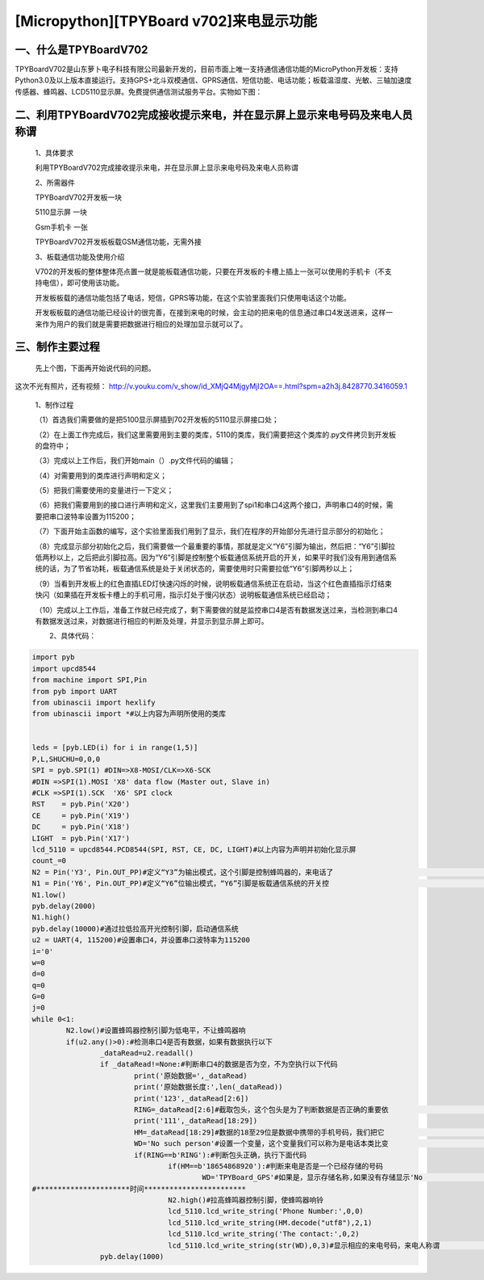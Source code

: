 [Micropython][TPYBoard v702]来电显示功能
=============================================

　　
一、什么是TPYBoardV702
--------------------------

TPYBoardV702是山东萝卜电子科技有限公司最新开发的，目前市面上唯一支持通信通信功能的MicroPython开发板：支持Python3.0及以上版本直接运行。支持GPS+北斗双模通信、GPRS通信、短信功能、电话功能；板载温湿度、光敏、三轴加速度传感器、蜂鸣器、LCD5110显示屏。免费提供通信测试服务平台。实物如下图：

.. image:: http://www.tpyboard.com/ueditor/php/upload/image/20170425/1493091949524542.png

二、利用TPYBoardV702完成接收提示来电，并在显示屏上显示来电号码及来电人员称谓
-------------------------------------------------------------------------------

	1、具体要求

	利用TPYBoardV702完成接收提示来电，并在显示屏上显示来电号码及来电人员称谓

	2、所需器件

	TPYBoardV702开发板一块

	5110显示屏 一块

	Gsm手机卡  一张

	TPYBoardV702开发板板载GSM通信功能，无需外接

	3、板载通信功能及使用介绍

	V702的开发板的整体整体亮点置一就是能板载通信功能，只要在开发板的卡槽上插上一张可以使用的手机卡（不支持电信），即可使用该功能。

	开发板板载的通信功能包括了电话，短信，GPRS等功能，在这个实验里面我们只使用电话这个功能。

	开发板板载的通信功能已经设计的很完善，在接到来电的时候，会主动的把来电的信息通过串口4发送进来，这样一来作为用户的我们就是需要把数据进行相应的处理加显示就可以了。

三、制作主要过程
---------------------

	先上个图，下面再开始说代码的问题。

　　
.. image:: http://www.tpyboard.com/ueditor/php/upload/image/20170425/1493092006716181.png

这次不光有照片，还有视频：
http://v.youku.com/v_show/id_XMjQ4MjgyMjI2OA==.html?spm=a2h3j.8428770.3416059.1

	1、制作过程

	（1）首选我们需要做的是把5100显示屏插到702开发板的5110显示屏接口处；

	（2）在上面工作完成后，我们这里需要用到主要的类库，5110的类库，我们需要把这个类库的.py文件拷贝到开发板的盘符中；

	（3）完成以上工作后，我们开始main（）.py文件代码的编辑；

	（4）对需要用到的类库进行声明和定义；

	（5）把我们需要使用的变量进行一下定义；

	（6）把我们需要用到的接口进行声明和定义，这里我们主要用到了spi1和串口4这两个接口，声明串口4的时候，需要把串口波特率设置为115200；

	（7）下面开始主函数的编写，这个实验里面我们用到了显示，我们在程序的开始部分先进行显示部分的初始化；

	（8）完成显示部分初始化之后，我们需要做一个最重要的事情，那就是定义“Y6”引脚为输出，然后把：“Y6”引脚拉低两秒以上，之后把此引脚拉高。因为“Y6”引脚是控制整个板载通信系统开启的开关，如果平时我们没有用到通信系统的话，为了节省功耗，板载通信系统是处于关闭状态的，需要使用时只需要拉低“Y6”引脚两秒以上；

	（9）当看到开发板上的红色直插LED灯快速闪烁的时候，说明板载通信系统正在启动，当这个红色直插指示灯结束快闪（如果插在开发板卡槽上的手机可用，指示灯处于慢闪状态）说明板载通信系统已经启动；

	（10）完成以上工作后，准备工作就已经完成了，剩下需要做的就是监控串口4是否有数据发送过来，当检测到串口4有数据发送过来，对数据进行相应的判断及处理，并显示到显示屏上即可。
	
	　　2、具体代码：

.. code-block:: python

	import pyb
	import upcd8544
	from machine import SPI,Pin
	from pyb import UART
	from ubinascii import hexlify
	from ubinascii import *#以上内容为声明所使用的类库
	  
	  
	leds = [pyb.LED(i) for i in range(1,5)]
	P,L,SHUCHU=0,0,0
	SPI = pyb.SPI(1) #DIN=>X8-MOSI/CLK=>X6-SCK
	#DIN =>SPI(1).MOSI 'X8' data flow (Master out, Slave in)
	#CLK =>SPI(1).SCK  'X6' SPI clock
	RST    = pyb.Pin('X20')
	CE     = pyb.Pin('X19')
	DC     = pyb.Pin('X18')
	LIGHT  = pyb.Pin('X17')
	lcd_5110 = upcd8544.PCD8544(SPI, RST, CE, DC, LIGHT)#以上内容为声明并初始化显示屏
	count_=0
	N2 = Pin('Y3', Pin.OUT_PP)#定义“Y3”为输出模式，这个引脚是控制蜂鸣器的，来电话了                                     #需要响铃的
	N1 = Pin('Y6', Pin.OUT_PP)#定义“Y6”位输出模式，“Y6”引脚是板载通信系统的开关控                                      #制引脚
	N1.low()
	pyb.delay(2000)
	N1.high()
	pyb.delay(10000)#通过拉低拉高开光控制引脚，启动通信系统
	u2 = UART(4, 115200)#设置串口4，并设置串口波特率为115200
	i='0'
	w=0
	d=0
	q=0
	G=0
	j=0
	while 0<1:
		N2.low()#设置蜂鸣器控制引脚为低电平，不让蜂鸣器响
		if(u2.any()>0):#检测串口4是否有数据，如果有数据执行以下
			_dataRead=u2.readall()
			if _dataRead!=None:#判断串口4的数据是否为空，不为空执行以下代码
				print('原始数据=',_dataRead)
				print('原始数据长度:',len(_dataRead))
				print('123',_dataRead[2:6])
				RING=_dataRead[2:6]#截取包头，这个包头是为了判断数据是否正确的重要依                                                  #据
				print('111',_dataRead[18:29])
				HM=_dataRead[18:29]#数据的18至29位是数据中携带的手机号码，我们把它                                                  #们保存出来
				WD='No such person'#设置一个变量，这个变量我们可以称为是电话本类比变                                               #量，主要是作为显示时什么人来电，例如显示张三，                                              #或者李四
				if(RING==b'RING'):#判断包头正确，执行下面代码
					if(HM==b'18654868920'):#判断来电是否是一个已经存储的号码
						WD='TPYBoard_GPS'#如果是，显示存储名称,如果没有存储显示'No                                                            #such person'
	#**********************时间************************
					N2.high()#拉高蜂鸣器控制引脚，使蜂鸣器响铃
					lcd_5110.lcd_write_string('Phone Number:',0,0)
					lcd_5110.lcd_write_string(HM.decode("utf8"),2,1)
					lcd_5110.lcd_write_string('The contact:',0,2)
					lcd_5110.lcd_write_string(str(WD),0,3)#显示相应的来电号码，来电人称谓                                                                              #等
			pyb.delay(1000)
